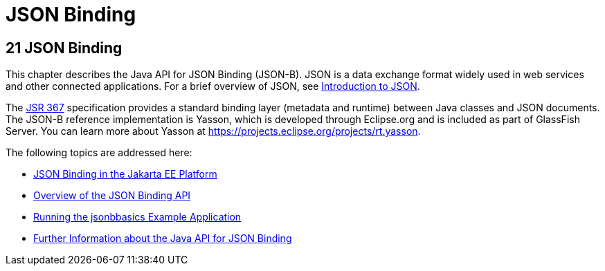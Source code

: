 = JSON Binding

[[json-binding]]
21 JSON Binding
---------------

This chapter describes the Java API for JSON Binding (JSON-B). JSON is a data exchange format widely used
in web services and other connected applications. For a brief overview of JSON, see
link:jsonp001.html#introduction-to-json[Introduction to JSON].

The link:https://jcp.org/en/jsr/detail?id=367[JSR 367] specification provides a standard
binding layer (metadata and runtime) between Java classes and JSON documents. The JSON-B reference
implementation is Yasson, which is developed through Eclipse.org and is included as part of GlassFish Server.
You can learn more about Yasson at https://projects.eclipse.org/projects/rt.yasson.

The following topics are addressed here:

* link:jsonb001.html#json-binding-in-the-jakarta-ee-platform[JSON Binding in the Jakarta EE Platform]
* link:jsonb002.html#overview-of-the-json-binding-api[Overview of the JSON Binding API]
* link:jsonb003.html#running-the-jsonbbasics-example-application[Running the jsonbbasics Example Application]
* link:jsonb004.html#further-information-about-the-java-api-for-json-binding[Further Information about the Java API for JSON Binding]
